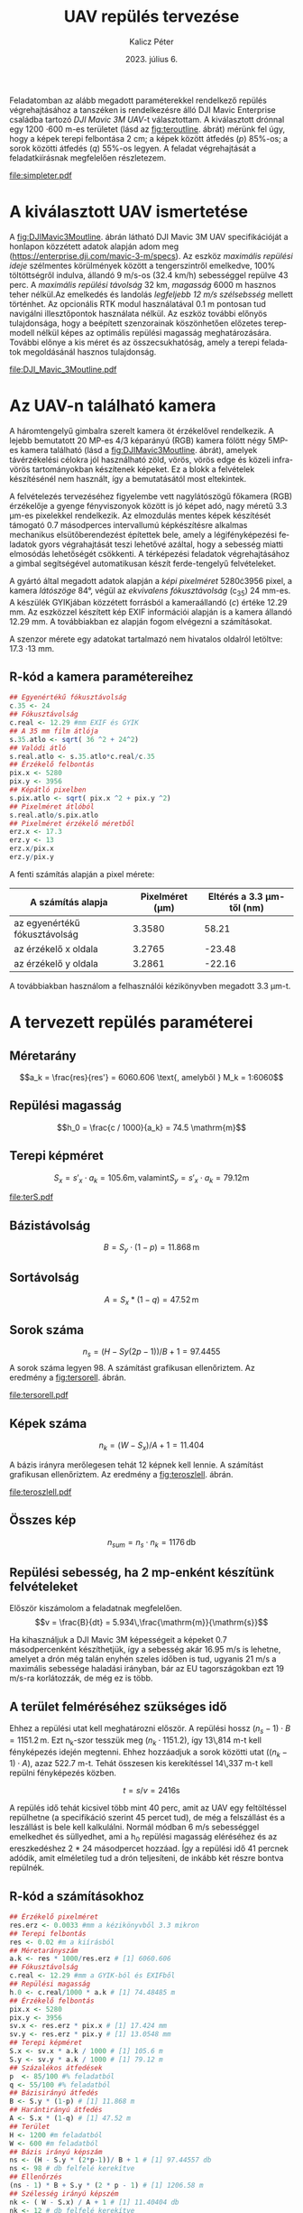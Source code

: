 #+title: UAV repülés tervezése
#+date: 2023. július 6.
#+author: Kalicz Péter
#+email: kalicz.peter@uni-sopron.hu
#+options: ':nil *:t -:t ::t <:t H:3 \n:nil ^:t arch:headline
#+options: author:t broken-links:nil c:nil creator:nil
#+options: d:(not "LOGBOOK") date:t e:t email:nil f:t inline:t num:nil
#+options: p:nil pri:nil prop:nil stat:t tags:nil tasks:nil tex:t
#+options: timestamp:nil title:t toc:nil todo:t |:t
#+latex_class: article
#+latex_class_options: [a4paper]
#+latex_header: \usepackage[margin=1in]{geometry}
#+latex_header: \usepackage{indentfirst}
#+latex_header: \usepackage[english,hungarian]{babel}
#+latex_header: \frenchspacing
#+latex_header_extra:
#+description:
#+keywords:
#+subtitle:
#+latex_compiler: pdflatex
#+language: en
#+select_tags: export
#+exclude_tags: noexport
#+creator: Emacs 27.1 (Org mode 9.3)

Feladatomban az alább megadott paraméterekkel rendelkező repülés
végrehajtásához a tanszéken is rendelkezésre álló DJI Mavic Enterprise
családba tartozó /DJI Mavic 3M UAV/-t választottam.
A kiválasztott drónnal egy 1200 \cdot 600 m-es területet (lásd az [[fig:teroutline]]. ábrát) mérünk fel úgy, hogy
a képek terepi felbontása 2 cm;
a képek között átfedés ($p$) 85%-os;
a sorok közötti átfedés ($q$) 55%-os legyen.
A feladat végrehajtását a feladatkiírásnak megfelelően részletezem.

#+CAPTION[Vázlat]: A térképezendő terület vázlata
#+NAME:   fig:teroutline
[[file:simpleter.pdf]]


** Terület ábra                                                    :noexport:
#+header: :width 6 :height 6
#+begin_src R :file simpleter.pdf :results graphics file
library(sf)
library(ggplot2)
library(ggspatial)
ter <- st_as_sfc(st_bbox(st_as_sf(data.frame(mag = c(0,1200), szel = c(0,600)), coords = c("szel","mag"))))
# plot(ter, axes = TRUE)
ter.gg <- ggplot(data = ter) +
geom_sf() +
annotation_scale(location = "bl", width_hint = 0.4)
plot(ter.gg)
#+end_src

#+RESULTS:
[[file:simpleter.pdf]]


* A kiválasztott UAV ismertetése
A [[fig:DJIMavic3Moutline]]. ábrán látható DJI Mavic 3M UAV
specifikációját a honlapon közzétett adatok alapján adom meg
([[https://enterprise.dji.com/mavic-3-m/specs]]). Az eszköz
/maximális repülési ideje/ szélmentes körülmények között a
tengerszintről emelkedve, 100% töltöttségről indulva, állandó 9 m/s-os
(32.4 km/h) sebességgel repülve 43 perc. A /maximális repülési
távolság/ 32 km, /magasság/ 6000 m hasznos teher nélkül.Az emelkedés
és landolás /legfeljebb 12 m/s szélsebsség/ mellett történhet.  Az
opcionális RTK modul használatával 0.1 m pontosan tud navigálni
illesztőpontok használata nélkül. Az eszköz további előnyös
tulajdonsága, hogy a beépített szenzorainak köszönhetően előzetes
terepmodell nélkül képes az optimális repülési magasság
meghatározására. További előnye a kis méret és az összecsukhatóság,
amely a terepi feladatok megoldásánál hasznos tulajdonság.

#+CAPTION[DJI Mavic 3M]: DJI Mavic 3M UAV körvonalrajza
#+NAME:   fig:DJIMavic3Moutline
[[file:DJI_Mavic_3Moutline.pdf]]

* Az UAV-n található kamera
A háromtengelyű gimbalra szerelt kamera öt érzékelővel rendelkezik.
A lejebb bemutatott 20 MP-es 4/3 képarányú (RGB) kamera fölött négy
5MP-es kamera található (lásd a [[fig:DJIMavic3Moutline]]. ábrát),
amelyek távérzékelési célokra jól használható zöld, vörös, vörös edge
és közeli infra-vörös tartományokban készítenek képeket. Ez a blokk a felvételek
készítésénél nem használt, így a bemutatásától most eltekintek.

A felvételezés tervezéséhez figyelembe vett nagylátószögű főkamera
(RGB) érzékelője a gyenge fényviszonyok között is jó képet adó, nagy
méretű 3.3 \micro{}m-es pixelekkel rendelkezik. Az elmozdulás mentes
képek készítését támogató 0.7 másodperces intervallumú képkészítésre
alkalmas mechanikus elsütőberendezést építettek bele, amely a
légifényképezési feladatok gyors végrahajtását teszi lehetővé azáltal,
hogy a sebesség miatti elmosódás lehetőségét csökkenti. A térképezési
feladatok végrehajtásához a gimbal segítségével automatikusan készít
ferde-tengelyű felvételeket.

A gyártó által megadott adatok alapján a /képi pixelméret/
5280\cdot{}3956 pixel, a kamera /látószöge/ 84°, végül az /ekvivalens
fókusztávolság/ (c_{35}) 24 mm-es. A készülék GYIKjában közzétett
forrásból a kameraállandó (\(c\)) értéke 12.29 mm. Az eszközzel
készített kép EXIF információi alapján is a kamera állandó 12.29 mm. A
továbbiakban ez alapján fogom elvégezni a számításokat.

A szenzor mérete egy adatokat tartalmazó nem hivatalos oldalról
letöltve: 17.3 \cdot 13 mm.

** R-kód a kamera paramétereihez
#+begin_src R
  ## Egyenértékű fókusztávolság
  c.35 <- 24
  ## Fókusztávolság
  c.real <- 12.29 #mm EXIF és GYIK
  ## A 35 mm film átlója
  s.35.atlo <- sqrt( 36 ^2 + 24^2)
  ## Valódi átló
  s.real.atlo <- s.35.atlo*c.real/c.35
  ## Érzékelő felbontás
  pix.x <- 5280
  pix.y <- 3956
  ## Képátló pixelben
  s.pix.atlo <- sqrt( pix.x ^2 + pix.y ^2)
  ## Pixelméret átlóból
  s.real.atlo/s.pix.atlo
  ## Pixelméret érzékelő méretből
  erz.x <- 17.3
  erz.y <- 13
  erz.x/pix.x
  erz.y/pix.y
#+end_src

#+RESULTS:
: 20

A fenti számítás alapján a pixel mérete:

| A számítás alapja             | Pixelméret (\micro{}m) | Eltérés a 3.3 \micro{}m-től (nm) |
|-------------------------------+------------------------+----------------------------------|
| az egyenértékű fókusztávolság |                 3.3580 |                            58.21 |
| az érzékelő x oldala          |                 3.2765 |                           -23.48 |
| az érzékelő y oldala          |                 3.2861 |                           -22.16 |

A továbbiakban használom a felhasználói kézikönyvben megadott 3.3 \micro{}m-t.


* A tervezett repülés paraméterei
** Méretarány
\[a_k = \frac{res}{res'} =  6060.606 \text{, amelyből  } M_k = 1:6060\]
** Repülési magasság
\[h_0 = \frac{c / 1000}{a_k} = 74.5 \mathrm{m}\]

** Terepi képméret
\[S_x = s'_x \cdot a_k = 105.6 \mathrm{m, valamint  } S_y  = s'_x \cdot a_k = 79.12 \mathrm{m}\]

#+CAPTION[Vázlat]: A térképezendő terület és a kiszámított terepi képméret
#+NAME:   fig:terS
[[file:terS.pdf]]

** Terület ábra terepi képmérettel                                 :noexport:
#+header: :width 6 :height 6
#+begin_src R :file terS.pdf :results graphics file
  library(sf)
  library(ggplot2)
  library(ggspatial)
  ter <- st_as_sfc(st_bbox(st_as_sf(data.frame(mag = c(0,1200), szel = c(0,600)), coords = c("szel","mag"))))
  kep <- st_as_sfc(st_bbox(st_as_sf(data.frame(mag = c(0,79.12), szel = c(0,105.6)+600), coords = c("szel","mag"))))


  ter2 <- c(ter, kep)

  ter.gg <- ggplot(data = ter2) +
  geom_sf() +
  annotation_scale(location = "bl", width_hint = 0.4)
  plot(ter.gg)
#+end_src

#+RESULTS:
[[file:terS.pdf]]


** Bázistávolság
\[B = S_y \cdot (1-p) =  11.868\,\mathrm{m}\]
** Sortávolság
\[A = S_x * (1-q) = 47.52\,\mathrm{m}\]
** Sorok száma
\[n_s = (H - Sy (2p-1))/ B + 1 = 97.4455\]
A sorok száma legyen 98. A számítást grafikusan ellenőriztem. Az eredmény a [[fig:tersorell]]. ábrán.

#+CAPTION[SorEll]: A sorok grafikus ellenőrzése
#+NAME:   fig:tersorell
[[file:tersorell.pdf]]

** Grafikus ellenőrzés bázis irány                                 :noexport:
#+header: :width 6 :height 6
#+begin_src R :file tersorell.pdf :results graphics file
  library(sf)
  library(ggplot2)
  library(ggspatial)
  ter <- st_as_sfc(st_bbox(st_as_sf(data.frame(mag = c(0,1200), szel = c(0,600)), coords = c("szel","mag"))))
  kep <- st_as_sfc(st_bbox(st_as_sf(data.frame(mag = c(0,79.12), szel = c(0,105.6)+600), coords = c("szel","mag"))))

  kepek <- c(kep, kep + c(0,11.868))

  for(szor in 2:98) {
      kepek <- c(kepek, kep + c(0, szor * 11.868))
  }

  ter2 <- c(ter, kepek - c(0, 11.868))

  ter.gg <- ggplot(data = ter2) +
  geom_sf() +
  annotation_scale(location = "bl", width_hint = 0.4)
  plot(ter.gg)
#+end_src

#+RESULTS:
[[file:tersorell.pdf]]

** Képek száma
\[n_k = ( W - S_x) / A + 1 = 11.404\]

A bázis irányra merőlegesen tehát 12 képnek kell lennie. A számítást
grafikusan ellenőriztem. Az eredmény a [[fig:teroszlell]]. ábrán.

#+CAPTION[SorEll]: Az oszlopok grafikus ellenőrzése
#+NAME:   fig:teroszlell
[[file:teroszlell.pdf]]

** Grafikus ellenőrzés bázis irányra merőleges                     :noexport:
#+header: :width 6 :height 6
#+begin_src R :file teroszlell.pdf :results graphics file
  library(sf)
  library(ggplot2)
  library(ggspatial)
  ter <- st_as_sfc(st_bbox(st_as_sf(data.frame(mag = c(0,1200), szel = c(0,600)), coords = c("szel","mag"))))
  kep <- st_as_sfc(st_bbox(st_as_sf(data.frame(mag = c(0,79.12), szel = c(0,105.6)+600), coords = c("szel","mag"))))

  kepek <- c(kep, kep - c(47.52,0))

  for(szor in 2:12) {
      kepek <- c(kepek, kep - c(szor * 47.52, 0))
  }

  ter2 <- c(ter, kepek - c(105.6-47.52, 0))

  ter.gg <- ggplot(data = ter2) +
  geom_sf() +
  annotation_scale(location = "bl", width_hint = 0.4)
  plot(ter.gg)
#+end_src

#+RESULTS:
[[file:teroszlell.pdf]]

** Összes kép
\[n_{sum} = n_s \cdot n_k = 1176\,\mathrm{db}\]
 
** Repülési sebesség, ha 2 mp-enként készítünk felvételeket
Először kiszámolom a feladatnak megfelelően.
\[v = \frac{B}{dt} = 5.934\,\frac{\mathrm{m}}{\mathrm{s}}\]

Ha kihasználjuk a DJI Mavic 3M képességeit a képeket 0.7 másodpercenként készíthetjük,
így a sebesség akár 16.95 m/s is lehetne, amelyet a drón még talán enyhén szeles időben
is tud, ugyanis 21 m/s a maximális sebessége haladási irányban, bár az EU
tagországokban ezt 19 m/s-ra korlátozzák, de még ez is több.

** A terület felméréséhez szükséges idő
Ehhez a repülési utat kell meghatározni először. A repülési hossz
\((n_s - 1) \cdot B = 1151.2\,\mathrm{m}\). Ezt n_k-szor tesszük meg
(\(n_k \cdot 1151.2\)), így 13\,814 m-t kell fényképezés idején
megtenni. Ehhez hozzáadjuk a sorok közötti utat (\((n_k - 1) \cdot
A\)), azaz 522.7 m-t. Tehát összesen kis kerekítéssel 14\,337 m-t kell
repülni fényképezés közben.

\[t = s / v = 2416 \mathrm{s}\]

A repülés idő tehát kicsivel több mint 40 perc, amit az UAV egy
feltöltéssel repülhetne (a specifikáció szerint 45 percet tud), de még
a felszállást és a leszállást is bele kell kalkulálni. Normál módban 6
m/s sebességgel emelkedhet és süllyedhet, ami a h_0 repülési magasság
eléréséhez és az ereszkedéshez 2 * 24 másodpercet hozzáad. Így a repülési
idő 41 percnek adódik, amit elméletileg tud a drón teljesíteni, de inkább
két részre bontva repülnék.

** R-kód a számításokhoz
#+begin_src R
  ## Érzékelő pixelméret
  res.erz <- 0.0033 #mm a kézikönyvből 3.3 mikron
  ## Terepi felbontás
  res <- 0.02 #m a kiírásból
  ## Méretarányszám
  a.k <- res * 1000/res.erz # [1] 6060.606
  ## Fókusztávolság
  c.real <- 12.29 #mm a GYIK-ból és EXIFből
  ## Repülési magasság
  h.0 <- c.real/1000 * a.k # [1] 74.48485 m
  ## Érzékelő felbontás
  pix.x <- 5280
  pix.y <- 3956
  sv.x <- res.erz * pix.x # [1] 17.424 mm
  sv.y <- res.erz * pix.y # [1] 13.0548 mm
  ## Terepi képméret
  S.x <- sv.x * a.k / 1000 # [1] 105.6 m
  S.y <- sv.y * a.k / 1000 # [1] 79.12 m
  ## Százalékos átfedések
  p  <- 85/100 #% feladatból
  q <- 55/100 #% feladatból
  ## Bázisirányú átfedés
  B <- S.y * (1-p) # [1] 11.868 m
  ## Harántirányú átfedés
  A <- S.x * (1-q) # [1] 47.52 m
  ## Terület
  H <- 1200 #m feladatból
  W <- 600 #m feladatból
  ## Bázis irányú képszám
  ns <- (H - S.y * (2*p-1))/ B + 1 # [1] 97.44557 db
  ns <- 98 # db felfelé kerekítve
  ## Ellenőrzés
  (ns - 1) * B + S.y * (2 * p - 1) # [1] 1206.58 m
  ## Szélesség irányú képszém
  nk <- ( W - S.x) / A + 1 # [1] 11.40404 db
  nk <- 12 # db felfelé kerekítve
  ## Ellenőrzés
  (nk - 1) * A + S.x # [1] 628.32 m
  ## Összes kép
  ns * nk # [1] 1176 db
  ## A sebesség
  d.t <- 2 # másodperc a kiírásból
  v <- B/d.t # [1] 5.934 m/s
  d.t <- 0.7 # amit tud az UAV RGB-vel
  B/d.t # [1] 16.95429 m/s
  ## %epülési hossz
  (ns-1)*B
  1151.2*nk
  (nk - 1) * A
  13814 + 523 # [1] 14337 m

  (13814 + 523) / v # [1] 2416.077 s

  ## Emelkedés és süllyedés ideje
  h.0/6 # [1] 12.41414 s

  2416 + 2 * 12.4 # [1] 2440.8 s = 40.68 min
#+end_src

* 1. feladat. kiírás                                               :noexport:
** Hivatalos


UAV repülés tervezése

A feladat célja, hogy a hallgatók képesek legyenek egy UAV-vel történő
repülés főbb paramétereinek meghatározására.

A feladat megoldásához a következőkre van szükség:
1. Válasszunk ki egy aktuális, számunkra érdekes (’wanted’) kamerás
   UAV-t, amelynek a kamera-paraméterei jól dokumentáltak;
2. Egy 1200 m (É-D-i irányban) * 600 m (K-Ny-i irányban) területet
   szeretnénk úgy felmérni az eszközzel, hogy;
   a. a képek terepi felbontása 2 cm legyen;
   b. a képek között átfedés (p) legyen 85%-os;
   c. a sorok közötti átfedés (q) pedig legyen 55%-os.

*** Leadandók
- [X] A kiválasztott UAV ismertetése (pl. 
  - [X] repülési idő,
  - [X] max. távolság,
  - [X] max. magasság,
  - [X] max.  szélsebesség, stb.);
- [X] Az UAV-n található kamera részletesebb ismertetése (
  - [X] felbontás,
  - [X] c,
  - [X] képméret,
  - [X] látószög,
  - [X] képi pixelméret, stb.)
- [X] A tervezett repülés paramétereinek meghatározása:
  - [X] Repülési magasság (h 0 );
  - [X] Méretarány (M k );
  - [X] Tenrepi képméret (S x , S y );
  - [X] Bázistávolság (B);
  - [X] Sortávolság (A);
  - [X] Sorok száma (n s );
  - [X] Képek száma (n k );
  - [X] Összes kép (n sum );
  - [X] Repülési sebesség, ha 2 mp-enként készítünk felvételeket (v);
  - [X] A terület felméréséhez szükséges idő (t).

** Órán mondott

* org R                                                            :noexport:
https://github.com/erikriverson/org-mode-R-tutorial/blob/master/org-mode-R-tutorial.org alapján:
#+begin_src emacs-lisp :results silent
  (org-babel-do-load-languages
   'org-babel-load-languages
   '((R . t)
     (latex . t)))
#+end_src

C-c C-c a blokkban!

C-c ' a külön szerkesztőben megnyitáshoz.

#+header: :width 8 :height 8 :R-dev-args bg="olivedrab", fg="hotpink"
#+begin_src R :file z.pdf :results graphics file
plot(matrix(rnorm(100), ncol=2), type="l")
#+end_src

#+RESULTS:
[[file:z.pdf]]

